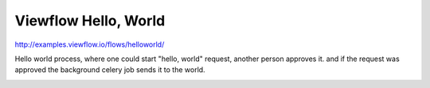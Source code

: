 =====================
Viewflow Hello, World
=====================

http://examples.viewflow.io/flows/helloworld/

Hello world process, where one could start "hello, world" request,
another person approves it. and if the request was approved the
background celery job sends it to the world.

.. image:: doc/HelloWorld.png
   :width: 400px



